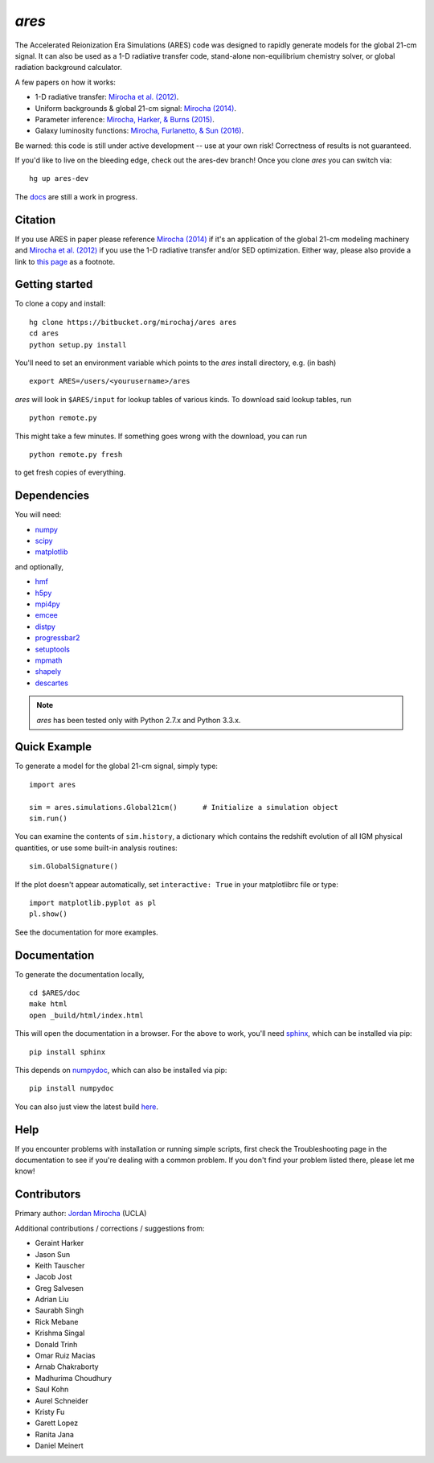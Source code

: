 *ares*
======
The Accelerated Reionization Era Simulations (ARES) code was designed to
rapidly generate models for the global 21-cm signal. It can also be used as a 
1-D radiative transfer code, stand-alone non-equilibrium chemistry solver, or
global radiation background calculator. 

A few papers on how it works:

- 1-D radiative transfer: `Mirocha et al. (2012) <http://adsabs.harvard.edu/abs/2012ApJ...756...94M>`_.
- Uniform backgrounds \& global 21-cm signal: `Mirocha (2014) <http://adsabs.harvard.edu/abs/2014MNRAS.443.1211M>`_.
- Parameter inference: `Mirocha, Harker, & Burns (2015) <http://adsabs.harvard.edu/abs/2015ApJ...813...11M>`_.
- Galaxy luminosity functions: `Mirocha, Furlanetto, & Sun (2016) <http://adsabs.harvard.edu/abs/2016arXiv160700386M>`_.

Be warned: this code is still under active development -- use at your own
risk! Correctness of results is not guaranteed.

If you'd like to live on the bleeding edge, check out the ares-dev branch! Once you clone *ares* you can switch via: ::
    
    hg up ares-dev

The `docs <http://ares.readthedocs.org/en/latest/>`_ are still a work in progress.

.. image:: https://readthedocs.org/projects/ares/badge/?version=latest
   :target: http://ares.readthedocs.io/en/latest/?badge=latest
   
Citation
--------
If you use ARES in paper please reference `Mirocha (2014) <http://adsabs.harvard.edu/abs/2014MNRAS.443.1211M>`_ 
if it's an application of the global 21-cm modeling machinery and 
`Mirocha et al. (2012) <http://adsabs.harvard.edu/abs/2012ApJ...756...94M>`_ if you use the 1-D radiative 
transfer and/or SED optimization. Either way, please also provide a link 
to `this page <https://bitbucket.org/mirochaj/ares>`_ as a footnote.
 

Getting started
---------------------
To clone a copy and install: ::

    hg clone https://bitbucket.org/mirochaj/ares ares
    cd ares
    python setup.py install

You'll need to set an environment variable which points to the *ares* install directory, e.g. (in bash) ::

    export ARES=/users/<yourusername>/ares

*ares* will look in ``$ARES/input`` for lookup tables of various kinds. To download said lookup tables, run ::

    python remote.py
    
This might take a few minutes. If something goes wrong with the download, you can run    ::

    python remote.py fresh
    
to get fresh copies of everything.
    
Dependencies
--------------------
You will need:

- `numpy <http://www.numpy.org/>`_
- `scipy <http://www.scipy.org/>`_
- `matplotlib <http://matplotlib.org/>`_

and optionally,

- `hmf <https://github.com/steven-murray/hmf>`_
- `h5py <http://www.h5py.org/>`_
- `mpi4py <http://mpi4py.scipy.org>`_
- `emcee <http://dan.iel.fm/emcee/current/>`_
- `distpy <https://bitbucket.org/ktausch/distpy>`_
- `progressbar2 <http://progressbar-2.readthedocs.io/en/latest/>`_
- `setuptools <https://pypi.python.org/pypi/setuptools>`_
- `mpmath <http://mpmath.googlecode.com/svn-history/r1229/trunk/doc/build/setup.html>`_
- `shapely <https://pypi.python.org/pypi/Shapely>`_
- `descartes <https://pypi.python.org/pypi/descartes>`_


.. note :: *ares* has been tested only with Python 2.7.x and Python 3.3.x.

Quick Example
--------------
To generate a model for the global 21-cm signal, simply type: ::

    import ares
    
    sim = ares.simulations.Global21cm()      # Initialize a simulation object
    sim.run()                                                  
    
You can examine the contents of ``sim.history``, a dictionary which contains 
the redshift evolution of all IGM physical quantities, or use some built-in 
analysis routines: ::

    sim.GlobalSignature()
    
If the plot doesn't appear automatically, set ``interactive: True`` in your matplotlibrc file or type: ::

    import matplotlib.pyplot as pl
    pl.show()

See the documentation for more examples.

Documentation
--------------
To generate the documentation locally, ::

    cd $ARES/doc
    make html
    open _build/html/index.html
    
This will open the documentation in a browser. For the above to work, you'll
need `sphinx <http://sphinx-doc.org/contents.html>`_, which can be installed
via pip: ::

    pip install sphinx

This depends on `numpydoc <https://github.com/numpy/numpydoc>`_, which can also
be installed via pip: ::

    pip install numpydoc

You can also just view the latest build `here <http://ares.readthedocs.org/en/latest/>`_.

Help
----
If you encounter problems with installation or running simple scripts, first check the Troubleshooting page in the documentation to see if you're dealing with a common problem. If you don't find your problem listed there, please let me know!

Contributors
------------

Primary author: `Jordan Mirocha <https://sites.google.com/site/jordanmirocha/home>`_ (UCLA)

Additional contributions / corrections / suggestions from:

- Geraint Harker
- Jason Sun 
- Keith Tauscher
- Jacob Jost
- Greg Salvesen
- Adrian Liu
- Saurabh Singh
- Rick Mebane
- Krishma Singal
- Donald Trinh
- Omar Ruiz Macias
- Arnab Chakraborty
- Madhurima Choudhury
- Saul Kohn
- Aurel Schneider
- Kristy Fu
- Garett Lopez
- Ranita Jana
- Daniel Meinert

